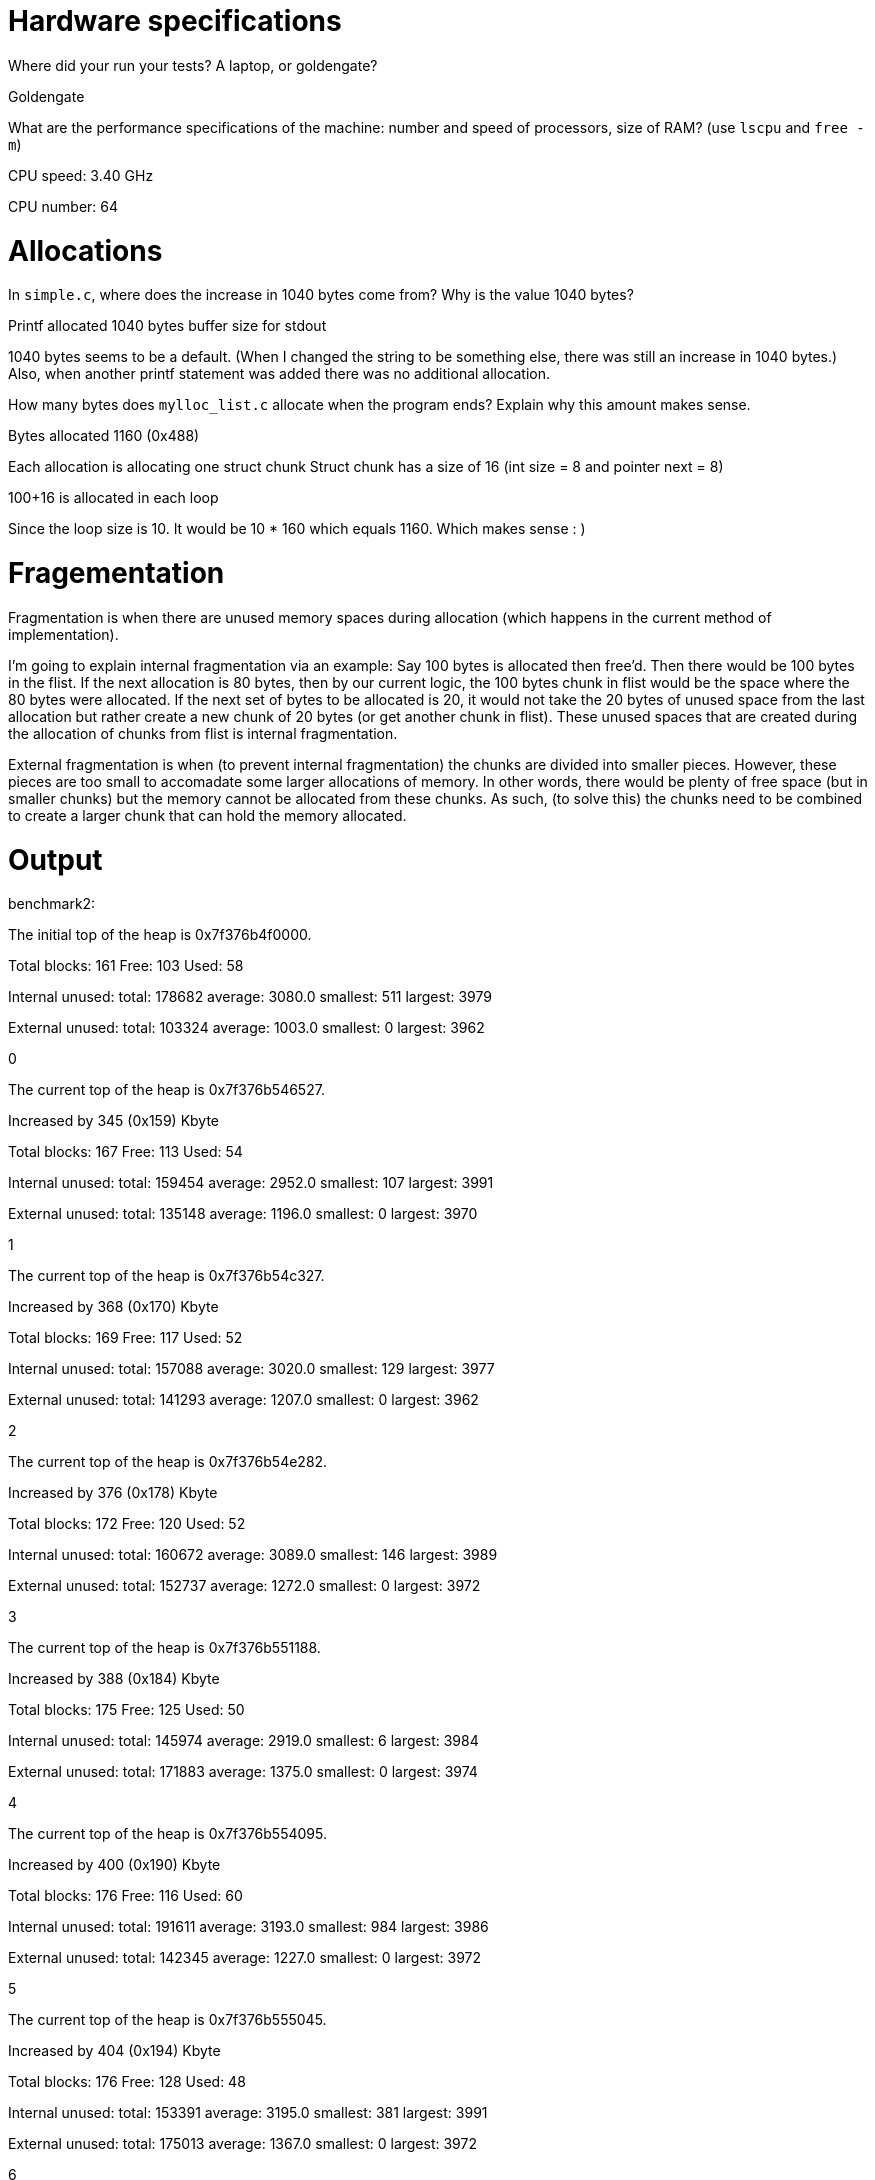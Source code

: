= Hardware specifications

Where did your run your tests? A laptop, or goldengate?

Goldengate

What are the performance specifications of the machine: number and speed of
processors, size of RAM? (use `lscpu` and `free -m`)

CPU speed: 3.40 GHz

CPU number: 64

= Allocations

In `simple.c`, where does the increase in 1040 bytes come from?
Why is the value 1040 bytes?

Printf allocated 1040 bytes buffer size for stdout

1040 bytes seems to be a default. (When I changed the string to be something else, there was still an increase in 1040 bytes.)
Also, when another printf statement was added there was no additional allocation.


How many bytes does `mylloc_list.c` allocate when the program ends? Explain why
this amount makes sense.

Bytes allocated 1160 (0x488)

Each allocation is allocating one struct chunk
Struct chunk has a size of 16 (int size = 8 and pointer next = 8)

100+16 is allocated in each loop

Since the loop size is 10. It would be 10 * 160 which equals 1160. Which makes sense : )


= Fragementation

Fragmentation is when there are unused memory spaces during allocation (which happens in the current method of implementation).

I'm going to explain internal fragmentation via an example:
Say 100 bytes is allocated then free'd. Then there would be
100 bytes in the flist. If the next allocation is 80 bytes, then by our current logic,
the 100 bytes chunk in flist would be the space where the 80 bytes were allocated.
If the next set of bytes to be allocated is 20, it would not take the 20 bytes of unused space
from the last allocation but rather create a new chunk of 20 bytes (or get another chunk in flist).
These unused spaces that are created during the allocation of chunks from flist is internal fragmentation.

External fragmentation is when (to prevent internal fragmentation) the chunks are divided into smaller pieces. However, these pieces are too small to accomadate some larger allocations of memory.
In other words, there would be plenty of free space (but in smaller chunks) but the memory cannot be allocated from these chunks. As such, (to solve this) the chunks need to be combined to create a larger chunk that can hold the memory allocated. 

= Output

benchmark2:



The initial top of the heap is 0x7f376b4f0000.

Total blocks: 161 Free: 103 Used: 58 

Internal unused: total: 178682 average: 3080.0 smallest: 511 largest: 3979 

External unused: total: 103324 average: 1003.0 smallest: 0 largest: 3962 

0

The current top of the heap is 0x7f376b546527.

Increased by 345 (0x159) Kbyte

Total blocks: 167 Free: 113 Used: 54 

Internal unused: total: 159454 average: 2952.0 smallest: 107 largest: 3991

External unused: total: 135148 average: 1196.0 smallest: 0 largest: 3970 

1

The current top of the heap is 0x7f376b54c327.

Increased by 368 (0x170) Kbyte

Total blocks: 169 Free: 117 Used: 52 

Internal unused: total: 157088 average: 3020.0 smallest: 129 largest: 3977 

External unused: total: 141293 average: 1207.0 smallest: 0 largest: 3962 

2

The current top of the heap is 0x7f376b54e282.

Increased by 376 (0x178) Kbyte

Total blocks: 172 Free: 120 Used: 52 

Internal unused: total: 160672 average: 3089.0 smallest: 146 largest: 3989 

External unused: total: 152737 average: 1272.0 smallest: 0 largest: 3972 

3

The current top of the heap is 0x7f376b551188.

Increased by 388 (0x184) Kbyte

Total blocks: 175 Free: 125 Used: 50 

Internal unused: total: 145974 average: 2919.0 smallest: 6 largest: 3984 

External unused: total: 171883 average: 1375.0 smallest: 0 largest: 3974 

4

The current top of the heap is 0x7f376b554095.

Increased by 400 (0x190) Kbyte

Total blocks: 176 Free: 116 Used: 60 

Internal unused: total: 191611 average: 3193.0 smallest: 984 largest: 3986 

External unused: total: 142345 average: 1227.0 smallest: 0 largest: 3972 

5

The current top of the heap is 0x7f376b555045.

Increased by 404 (0x194) Kbyte

Total blocks: 176 Free: 128 Used: 48 

Internal unused: total: 153391 average: 3195.0 smallest: 381 largest: 3991 

External unused: total: 175013 average: 1367.0 smallest: 0 largest: 3972 

6

The current top of the heap is 0x7f376b555045.

Increased by 404 (0x194) Kbyte

Total blocks: 177 Free: 125 Used: 52 

Internal unused: total: 154837 average: 2977.0 smallest: 138 largest: 3989 

External unused: total: 166536 average: 1332.0 smallest: 0 largest: 3986 

7

The current top of the heap is 0x7f376b555ff5.

Increased by 407 (0x197) Kbyte

Total blocks: 178 Free: 118 Used: 60 

Internal unused: total: 193404 average: 3223.0 smallest: 401 largest: 3990 

External unused: total: 148419 average: 1257.0 smallest: 0 largest: 3991 

8

The current top of the heap is 0x7f376b556fa5.

Increased by 411 (0x19b) Kbyte

Total blocks: 178 Free: 130 Used: 48 

Internal unused: total: 150237 average: 3129.0 smallest: 636 largest: 3987 

External unused: total: 186800 average: 1436.0 smallest: 0 largest: 3986 

9

The current top of the heap is 0x7f376b556fa5.

Increased by 411 (0x19b) Kbyte

